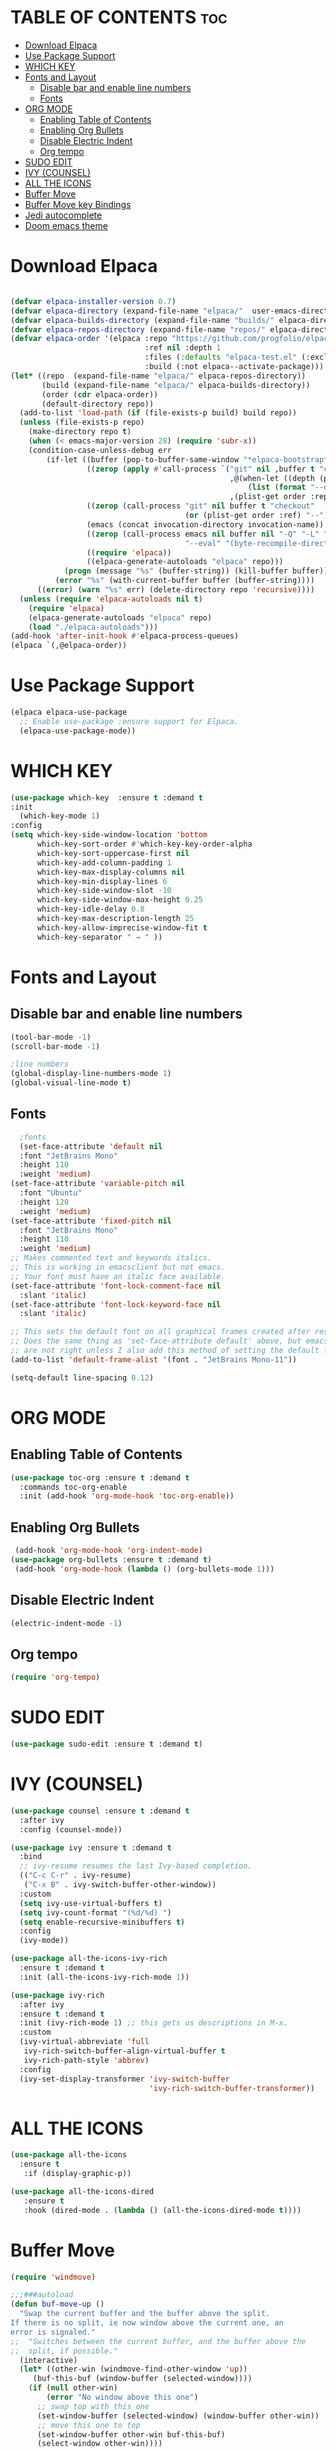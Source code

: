 
* TABLE OF CONTENTS :toc:
- [[#download-elpaca][Download Elpaca]]
- [[#use-package-support][Use Package Support]]
- [[#which-key][WHICH KEY]]
- [[#fonts-and-layout][Fonts and Layout]]
  - [[#disable-bar-and-enable-line-numbers][Disable bar and enable line numbers]]
  - [[#fonts][Fonts]]
- [[#org-mode][ORG MODE]]
  - [[#enabling-table-of-contents][Enabling Table of Contents]]
  - [[#enabling-org-bullets][Enabling Org Bullets]]
  - [[#disable-electric-indent][Disable Electric Indent]]
  - [[#org-tempo][Org tempo]]
- [[#sudo-edit][SUDO EDIT]]
- [[#ivy-counsel][IVY (COUNSEL)]]
- [[#all-the-icons][ALL THE ICONS]]
- [[#buffer-move][Buffer Move]]
- [[#buffer-move-key-bindings][Buffer Move key Bindings]]
- [[#jedi-autocomplete][Jedi autocomplete]]
- [[#doom-emacs-theme][Doom emacs theme]]

* Download Elpaca
#+begin_src emacs-lisp

(defvar elpaca-installer-version 0.7)
(defvar elpaca-directory (expand-file-name "elpaca/"  user-emacs-directory))
(defvar elpaca-builds-directory (expand-file-name "builds/" elpaca-directory))
(defvar elpaca-repos-directory (expand-file-name "repos/" elpaca-directory))
(defvar elpaca-order '(elpaca :repo "https://github.com/progfolio/elpaca.git"
                              :ref nil :depth 1
                              :files (:defaults "elpaca-test.el" (:exclude "extensions"))
                              :build (:not elpaca--activate-package)))
(let* ((repo  (expand-file-name "elpaca/" elpaca-repos-directory))
       (build (expand-file-name "elpaca/" elpaca-builds-directory))
       (order (cdr elpaca-order))
       (default-directory repo))
  (add-to-list 'load-path (if (file-exists-p build) build repo))
  (unless (file-exists-p repo)
    (make-directory repo t)
    (when (< emacs-major-version 28) (require 'subr-x))
    (condition-case-unless-debug err
        (if-let ((buffer (pop-to-buffer-same-window "*elpaca-bootstrap*"))
                 ((zerop (apply #'call-process `("git" nil ,buffer t "clone"
                                                 ,@(when-let ((depth (plist-get order :depth)))
                                                     (list (format "--depth=%d" depth) "--no-single-branch"))
                                                 ,(plist-get order :repo) ,repo))))
                 ((zerop (call-process "git" nil buffer t "checkout"
                                       (or (plist-get order :ref) "--"))))
                 (emacs (concat invocation-directory invocation-name))
                 ((zerop (call-process emacs nil buffer nil "-Q" "-L" "." "--batch"
                                       "--eval" "(byte-recompile-directory \".\" 0 'force)")))
                 ((require 'elpaca))
                 ((elpaca-generate-autoloads "elpaca" repo)))
            (progn (message "%s" (buffer-string)) (kill-buffer buffer))
          (error "%s" (with-current-buffer buffer (buffer-string))))
      ((error) (warn "%s" err) (delete-directory repo 'recursive))))
  (unless (require 'elpaca-autoloads nil t)
    (require 'elpaca)
    (elpaca-generate-autoloads "elpaca" repo)
    (load "./elpaca-autoloads")))
(add-hook 'after-init-hook #'elpaca-process-queues)
(elpaca `(,@elpaca-order))

#+end_src

* Use Package Support
#+begin_src emacs-lisp
      (elpaca elpaca-use-package
        ;; Enable use-package :ensure support for Elpaca.
        (elpaca-use-package-mode))
 #+end_src

* WHICH KEY
 #+begin_src emacs-lisp
   (use-package which-key  :ensure t :demand t
   :init
     (which-key-mode 1)
   :config
   (setq which-key-side-window-location 'bottom
         which-key-sort-order #'which-key-key-order-alpha
         which-key-sort-uppercase-first nil
         which-key-add-column-padding 1
         which-key-max-display-columns nil
         which-key-min-display-lines 6
         which-key-side-window-slot -10
         which-key-side-window-max-height 0.25
         which-key-idle-delay 0.8
         which-key-max-description-length 25
         which-key-allow-imprecise-window-fit t
         which-key-separator " → " ))
   #+end_src

* Fonts and Layout
** Disable bar and enable line numbers
   #+begin_src emacs-lisp
     (tool-bar-mode -1)
     (scroll-bar-mode -1)

     ;line numbers
     (global-display-line-numbers-mode 1)
     (global-visual-line-mode t)
#+end_src

** Fonts
#+begin_src emacs-lisp
     ;fonts
     (set-face-attribute 'default nil
     :font "JetBrains Mono"
     :height 110
     :weight 'medium)
   (set-face-attribute 'variable-pitch nil
     :font "Ubuntu"
     :height 120
     :weight 'medium)
   (set-face-attribute 'fixed-pitch nil
     :font "JetBrains Mono"
     :height 110
     :weight 'medium)
   ;; Makes commented text and keywords italics.
   ;; This is working in emacsclient but not emacs.
   ;; Your font must have an italic face available.
   (set-face-attribute 'font-lock-comment-face nil
     :slant 'italic)
   (set-face-attribute 'font-lock-keyword-face nil
     :slant 'italic)

   ;; This sets the default font on all graphical frames created after restarting Emacs.
   ;; Does the same thing as 'set-face-attribute default' above, but emacsclient fonts
   ;; are not right unless I also add this method of setting the default font.
   (add-to-list 'default-frame-alist '(font . "JetBrains Mono-11"))

   (setq-default line-spacing 0.12)

#+end_src


* ORG MODE
** Enabling Table of Contents
#+begin_src emacs-lisp
  (use-package toc-org :ensure t :demand t
    :commands toc-org-enable
    :init (add-hook 'org-mode-hook 'toc-org-enable))
#+end_src

** Enabling Org Bullets
#+begin_src emacs-lisp
  (add-hook 'org-mode-hook 'org-indent-mode)
 (use-package org-bullets :ensure t :demand t)
  (add-hook 'org-mode-hook (lambda () (org-bullets-mode 1)))
#+end_src

** Disable Electric Indent
#+begin_src emacs-lisp
(electric-indent-mode -1) 
#+end_src

** Org tempo
#+begin_src emacs-lisp
(require 'org-tempo)
#+end_src

* SUDO EDIT
#+begin_src emacs-lisp
(use-package sudo-edit :ensure t :demand t)
#+end_src

* IVY (COUNSEL)
#+begin_src emacs-lisp
(use-package counsel :ensure t :demand t
  :after ivy
  :config (counsel-mode))

(use-package ivy :ensure t :demand t
  :bind
  ;; ivy-resume resumes the last Ivy-based completion.
  (("C-c C-r" . ivy-resume)
   ("C-x B" . ivy-switch-buffer-other-window))
  :custom
  (setq ivy-use-virtual-buffers t)
  (setq ivy-count-format "(%d/%d) ")
  (setq enable-recursive-minibuffers t)
  :config
  (ivy-mode))

(use-package all-the-icons-ivy-rich
  :ensure t :demand t
  :init (all-the-icons-ivy-rich-mode 1))

(use-package ivy-rich 
  :after ivy
  :ensure t :demand t
  :init (ivy-rich-mode 1) ;; this gets us descriptions in M-x.
  :custom
  (ivy-virtual-abbreviate 'full
   ivy-rich-switch-buffer-align-virtual-buffer t
   ivy-rich-path-style 'abbrev)
  :config
  (ivy-set-display-transformer 'ivy-switch-buffer
                               'ivy-rich-switch-buffer-transformer))
#+end_src

* ALL THE ICONS
#+begin_src emacs-lisp
  (use-package all-the-icons
    :ensure t 
     :if (display-graphic-p))

  (use-package all-the-icons-dired
     :ensure t
     :hook (dired-mode . (lambda () (all-the-icons-dired-mode t))))
#+end_src


* Buffer Move 
#+begin_src emacs-lisp
(require 'windmove)

;;;###autoload
(defun buf-move-up ()
  "Swap the current buffer and the buffer above the split.
If there is no split, ie now window above the current one, an
error is signaled."
;;  "Switches between the current buffer, and the buffer above the
;;  split, if possible."
  (interactive)
  (let* ((other-win (windmove-find-other-window 'up))
	 (buf-this-buf (window-buffer (selected-window))))
    (if (null other-win)
        (error "No window above this one")
      ;; swap top with this one
      (set-window-buffer (selected-window) (window-buffer other-win))
      ;; move this one to top
      (set-window-buffer other-win buf-this-buf)
      (select-window other-win))))

;;;###autoload
(defun buf-move-down ()
"Swap the current buffer and the buffer under the split.
If there is no split, ie now window under the current one, an
error is signaled."
  (interactive)
  (let* ((other-win (windmove-find-other-window 'down))
	 (buf-this-buf (window-buffer (selected-window))))
    (if (or (null other-win) 
            (string-match "^ \\*Minibuf" (buffer-name (window-buffer other-win))))
        (error "No window under this one")
      ;; swap top with this one
      (set-window-buffer (selected-window) (window-buffer other-win))
      ;; move this one to top
      (set-window-buffer other-win buf-this-buf)
      (select-window other-win))))

;;;###autoload
(defun buf-move-left ()
"Swap the current buffer and the buffer on the left of the split.
If there is no split, ie now window on the left of the current
one, an error is signaled."
  (interactive)
  (let* ((other-win (windmove-find-other-window 'left))
	 (buf-this-buf (window-buffer (selected-window))))
    (if (null other-win)
        (error "No left split")
      ;; swap top with this one
      (set-window-buffer (selected-window) (window-buffer other-win))
      ;; move this one to top
      (set-window-buffer other-win buf-this-buf)
      (select-window other-win))))

;;;###autoload
(defun buf-move-right ()
"Swap the current buffer and the buffer on the right of the split.
If there is no split, ie now window on the right of the current
one, an error is signaled."
  (interactive)
  (let* ((other-win (windmove-find-other-window 'right))
	 (buf-this-buf (window-buffer (selected-window))))
    (if (null other-win)
        (error "No right split")
      ;; swap top with this one
      (set-window-buffer (selected-window) (window-buffer other-win))
      ;; move this one to top
      (set-window-buffer other-win buf-this-buf)
      (select-window other-win))))
#+end_src

* Buffer Move key Bindings
#+begin_src emacs-lisp
(global-set-key  (kbd "C-c l") 'buf-move-left)
(global-set-key  (kbd "C-c u") 'buf-move-up)
(global-set-key  (kbd "C-c r") 'buf-move-right)
(global-set-key  (kbd "C-c d") 'buf-move-down)
#+end_src

* Jedi autocomplete

#+begin_src emacs-lisp
(use-package jedi :ensure t :demand t)
(add-hook 'python-mode-hook 'jedi:setup)
(setq jedi:complete-on-dot t)
#+end_src


* Doom emacs theme
#+begin_src emacs-lisp
(use-package doom-themes
  :ensure t
  :config
  ;; Global settings (defaults)
  (setq doom-themes-enable-bold t    ; if nil, bold is universally disabled
        doom-themes-enable-italic t) ; if nil, italics is universally disabled
  (load-theme 'doom-one t)

  ;; Enable flashing mode-line on errors
  (doom-themes-visual-bell-config)
  ;; Enable custom neotree theme (all-the-icons must be installed!)
  (doom-themes-neotree-config)
  ;; or for treemacs users
  (setq doom-themes-treemacs-theme "doom-atom") ; use "doom-colors" for less minimal icon theme
  (doom-themes-treemacs-config)
  ;; Corrects (and improves) org-mode's native fontification.
  (doom-themes-org-config))
#+end_src
